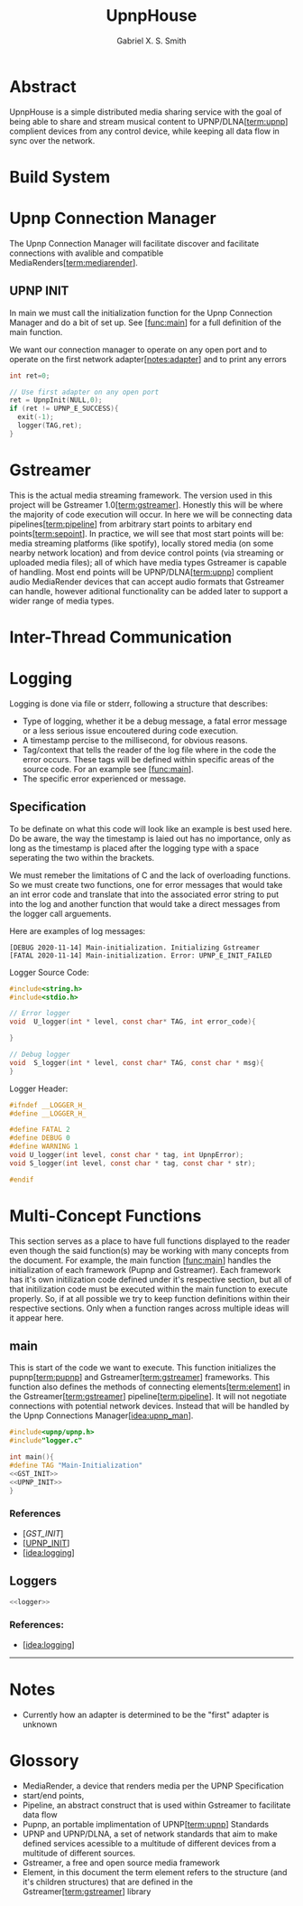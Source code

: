 #+TITLE: UpnpHouse
#+AUTHOR: Gabriel X. S. Smith

#+LATEX_HEADER:\usepackage[style=apa]{biblatex}
#+LATEX_HEADER:\addbibresource{Bibliography.bib}
#+LATEX_HEADER:\usepackage[margin=1in]{geometry}

* Abstract
  UpnpHouse is a simple distributed media sharing service with the
  goal of being able to share and stream musical content to UPNP/DLNA[[[term:upnp]]]
  complient devices from any control device, while keeping all data
  flow in sync over the network.
* Build System
* Upnp Connection Manager <<idea:upnp_man>>
  The Upnp Connection Manager will facilitate discover and facilitate
  connections with avalible and compatible MediaRenders[[[term:mediarender]]].
** UPNP INIT <<UPNP_INIT>>
   In main we must call the initialization function for the Upnp
   Connection Manager and do a bit of set up. See [[[func:main]]] for a
   full definition of the main function.

   We want our connection manager to operate on any open port and to
   operate on the first network adapter[[[notes:adapter]]] and to print
   any errors

#+NAME:UPNP_INIT
#+BEGIN_SRC C :noweb yes 
  int ret=0;

  // Use first adapter on any open port
  ret = UpnpInit(NULL,0);
  if (ret != UPNP_E_SUCCESS){
    exit(-1);
    logger(TAG,ret);
  }

#+END_SRC
* Gstreamer
  This is the actual media streaming framework. The version used in
  this project will be Gstreamer 1.0[[[term:gstreamer]]]. Honestly this will be where the
  majority of code execution will occur. In here we will be connecting
  data pipelines[[[term:pipeline]]] from arbitrary start points to arbitary end
  points[[[term:sepoint]]]. In practice, we will see that most start points will be:
  media streaming platforms (like spotify), locally stored media (on
  some nearby network location) and from device control points (via
  streaming or uploaded media files); all of which have media types
  Gstreamer is capable of handling. Most end points will be UPNP/DLNA[[[term:upnp]]]
  complient audio MediaRender devices that can accept audio formats
  that Gstreamer can handle, however aditional functionality can be
  added later to support a wider range of media types.
  

* Inter-Thread Communication
* Logging <<idea:logging>>
  Logging is done via file or stderr, following a structure that describes:
  - Type of logging, whether it be a debug message, a fatal error message or
    a less serious issue encoutered during code execution.
  - A timestamp percise to the millisecond, for obvious reasons.
  - Tag/context that tells the reader of the log file where in the
    code the error occurs. These tags will be defined within specific
    areas of the source code. For an example see [[[func:main]]].
  - The specific error experienced or message.

    
**  Specification
   To be definate on what this code will look like an example is best
   used here. Do be aware, the way the timestamp is laied out has no
   importance, only as long as the timestamp is placed after the
   logging type with a space seperating the two within the brackets.

   We must remeber the limitations of C and the lack of overloading
   functions. So we must create two functions, one for error messages
   that would take an int error code and translate that into the
   associated error string to put into the log and another function
   that would take a direct messages from the logger call arguements.
   
   Here are examples of log messages:
   #+BEGIN_EXAMPLE
   [DEBUG 2020-11-14] Main-initialization. Initializing Gstreamer
   [FATAL 2020-11-14] Main-initialization. Error: UPNP_E_INIT_FAILED
   #+END_EXAMPLE

   Logger Source Code:
#+NAME:logger
  #+BEGIN_SRC C :noweb yes :tangle src/logger.c
    #include<string.h>
    #include<stdio.h>

    // Error logger
    void  U_logger(int * level, const char* TAG, int error_code){

    }

    // Debug logger
    void  S_logger(int * level, const char* TAG, const char * msg){
    }
  #+END_SRC   

Logger Header:
  #+BEGIN_SRC C :noweb yes :tangle src/logger.h
#ifndef __LOGGER_H_
#define __LOGGER_H_

#define FATAL 2
#define DEBUG 0
#define WARNING 1
void U_logger(int level, const char * tag, int UpnpError);
void S_logger(int level, const char * tag, const char * str);

#endif
  #+END_SRC 
* Multi-Concept Functions

  This section serves as a place to have full functions displayed to
  the reader even though the said function(s) may be working with many
  concepts from the document. For example, the main function
  [[[func:main]]] handles the initialization of each framework (Pupnp and
  Gstreamer). Each framework has it's own initilization code defined
  under it's respective section, but all of that initilization code
  must be executed within the main function to execute properly. So,
  if at all possible we try to keep function definitions within their
  respective sections. Only when a function ranges across multiple
  ideas will it appear here.
** main <<func:main>>
   This is start of the code we want to execute. This function
   initializes the pupnp[[[term:pupnp]]] and Gstreamer[[[term:gstreamer]]]
   frameworks. This function also defines the methods of connecting
   elements[[[term:element]]] in the Gstreamer[[[term:gstreamer]]]
   pipeline[[[term:pipeline]]].  It will not negotiate connections with
   potential network devices. Instead that will be handled by the Upnp
   Connections Manager[[[idea:upnp_man]]].

#+NAME:MAIN 
#+BEGIN_SRC C :noweb yes :tangle src/main.c
#include<upnp/upnp.h>
#include"logger.c"

int main(){
#define TAG "Main-Initialization"
<<GST_INIT>>
<<UPNP_INIT>>
}
#+END_SRC
*** References 
  - [[[GST_INIT]]]
  - [[[UPNP_INIT]]]
  - [[[idea:logging]]]
** Loggers
#+BEGIN_SRC C :noweb yes
<<logger>>
#+END_SRC
*** References:
    - [[[idea:logging]]]

------

* Notes
- Currently how an adapter is determined to be the "first" adapter is
  unknown <<notes:adapter>>

* Glossory
- MediaRender, a device that renders media per the UPNP Specification <<term:mediarender>>
- start/end points, <<term:sepoint>>
- Pipeline, an abstract construct that is used within Gstreamer to
  facilitate data flow <<term:pipeline>>
- Pupnp, an portable implimentation of UPNP[[[term:upnp]]] Standards <<term:pupnp>>
- UPNP and UPNP/DLNA, a set of network standards that aim to make
  defined services acessible to a multitude of different devices from
  a multitude of different sources. <<term:upnp>>
- Gstreamer, a free and open source media framework <<term:gstreamer>>
- Element, in this document the term element refers to the structure
  (and it's children structures) that are defined in the
  Gstreamer[[[term:gstreamer]]] library <<term:element>>
#+LATEX:\printbibliography









